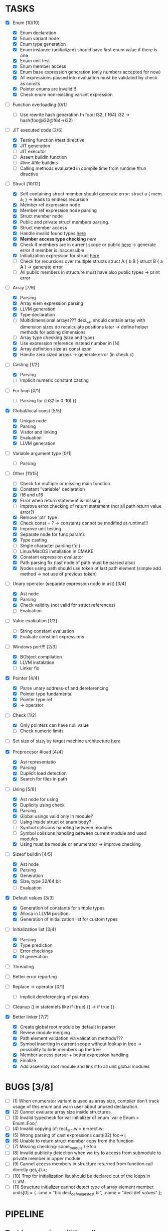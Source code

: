 * TASKS
- [X] Enum [10/10]
  - [X] Enum declaration
  - [X] Enum variant node
  - [X] Enum type generation 
  - [X] Enum instance (unitialized) should have first enum value if there is one 
  - [X] Enum unit test 
  - [X] Enum member access 
  - [X] Enum base expression generation (only numbers accepted for now)
  - [X] All expressions passed into evaluation must be validated by check as consts 
  - [X] Pointer enums are invalid!!! 
  - [X] Check enum non-existing variant expression  
- [ ] Function overloading [0/1]
  - [ ] Use rewrite hash generation fn foo(i i32, f f64) i32 -> hash(foo@i32@f64->i32)
- [-] JIT executed code [2/6]
  - [X] Testing function #test directive
  - [X] JIT generation
  - [ ] JIT executor
  - [ ] Assert buildin function
  - [ ] #line #file buildins
  - [ ] Calling methods evaluated in compile time from runtime #run directive
- [-] Struct [10/12]
  - [X] Self containing struct member should generate error: struct a { mem a; } -> leads to endless recursion
  - [X] Member ref expression node 
  - [X] Member ref expression node parsing
  - [X] Struct member node
  - [X] Public and private struct members parsing.
  - [X] Struct member access
  - [X] Handle invalid found types [[file:~/Develop/bl/libbl/src/linker.c::found%20%3D%20satisfy_decl_ref(cnt,%20expr)%3B][here]]
  - [X] *Member access type checking* [[7][here]]
  - [X] Check if members are in current scope or public [[file:~/Develop/bl/libbl/src/linker.c::satisfy_member(context_t%20*cnt,%20bl_node_t%20*expr)][here]] -> generate error if member is inaccessible  
  - [X] Initialization expression for struct [[file:~/Develop/bl/libbl/src/parser.c::/*%20TODO:%20parse%20initialization%20expression%20here%20*/][here]] 
  - [ ] Check for recursions over multiple structs struct A { b B } struct B { a A } -> generate error
  - [ ] All public members in structure must have also public types -> print error 
- [-] Array [7/9]
  - [X] Parsing
  - [X] Array elem expression parsing 
  - [X] LLVM generation 
  - [X] Type declaration
  - [ ] Multidimensional arrays??? 
    decl_var should contain array with dimension sizes do recalculate positions later
    -> define helper methods for adding dimensions
  - [ ] Array type checking (size and type) 
  - [X] Use expression reference instead number in [N] 
  - [X] Array definition size as const expr 
  - [X] Handle zero sized arrays -> generate error (in check.c)
- [-] Casting [1/2]
  - [X] Parsing
  - [ ] Implicit numeric constant casting
- [ ] For loop [0/1]
  - [ ] Parsing for (i i32 in 0..10) {}
- [X] Global/local const [5/5]
  - [X] Unique node
  - [X] Parsing
  - [X] Visitor and linking
  - [X] Evaluation
  - [X] LLVM generation
- [ ] Variable argument type [0/1]
  - [ ] Parsing
- [-] Other [11/15]
  - [ ] Check for multiple or missing main function. 
  - [X] Constant "variable" declaration
  - [X] i16 and u16
  - [X] Error when return statement is missing
  - [ ] Improve error checking of return statement (not all path return value error?) 
  - [X] Remove 'ptr' type 
  - [X] Check const = ? -> constants cannot be modified at runtime!!!
  - [X] Improve unit testing 
  - [X] Separate node for func params 
  - [X] Type casting
  - [ ] Single character parsing ('c') 
  - [ ] Linux/MacOS installation in CMAKE
  - [X] Constant expression evaluator
  - [X] Path parsing fix (last node of path must be parsed also) 
  - [X] Nodes using path should use token of last path element (simple add method -> not use of previous token)
- [-] Unary operator (separate expression node in ast) [3/4]
  - [X] Ast node
  - [X] Parsing
  - [X] Check validity (not valid for struct references)
  - [ ] Evaluation
- [-] Value evaluation [1/2]
  - [ ] String constant evaluation 
  - [X] Evaluate const init expressions 
- [-] Windows port!!! [2/3]
  - [X] BObject compilation
  - [X] LLVM instalation
  - [ ] Linker fix
- [X] Pointer [4/4]
  - [X] Parse unary address-of and dereferencing
  - [X] Pointer type fundamental
  - [X] Pointer type ref
  - [X] -> operator
- [-] Check [1/2]
  - [X] Only pointers can have null value
  - [ ] Check numeric limits
- [ ] Set size of size_t by target machine architecture [[file:~/Develop/bl/libbl/src/llvm_generator.c::if%20(sizeof(size_t)%20%3D%3D%204)%20{][here]]  
- [X] Preprocesor #load [4/4]
  - [X] Ast representatio
  - [X] Parsing
  - [X] Duplicit load detection 
  - [X] Search for files in path
- [-] Using [5/8]
  - [X] Ast node for using
  - [X] Duplicity using check 
  - [X] Parsing
  - [X] Global usings valid only in module?
  - [ ] Using inside struct or enum body?
  - [ ] Symbol colisions handling between modules 
  - [ ] Symbol colisions handling between current module and used modules
  - [X] Using must be module or enumerator -> improve checking
- [-] Sizeof buildin [4/5]
  - [X] Ast node
  - [X] Parsing
  - [X] Generation
  - [X] Size_t type 32/64 bit
  - [ ] Evaluation
- [X] Default values [3/3]
  - [X] Generation of constants for simple types
  - [X] Alloca in LLVM position. 
  - [X] Generation of initialization list for custom types
- [-] Initialization list [3/4]
  - [X] Parsing
  - [X] Type prediction
  - [ ] Error checkings 
  - [X] IR generation
- [ ] Threading
- [ ] Better error reporting
- [ ] Replace -> operator [0/1]
  - [ ] Implicit dereferencing of pointers
- [ ] Cleanup () in statemets like if (true) {} -> if true {}
    
- [X] Better linker [7/7]
  - [X] Create global root module by default in parser
  - [X] Review module merging
  - [X] Path element validation via validation methods???
  - [X] Symbol inserting in current scope without lookup in tree -> possibility to hide members up the tree 
  - [X] Member access parser + better expression handling 
  - [X] Finalize 
  - [X] Add assembly root module and link it to all unit global modules

* BUGS [3/8]
- [ ] (1) When enumerator variant is used as array size, compiler don't track usage of this enum and warn user about unused declaration.
- [X] (2) Cannot evaluate array size inside structures. 
- [ ] (3) Invalid typecheck for var initializer of enum 'var e Enum = Enum::Foo;'
- [ ] (4) Invalid copying of: rect_src.w = e->rect.w;
- [X] (5) Wrong parsing of cast expressions cast(i32) foo->i;  
- [X] (6) Unable to return struct member copy from the function
- [ ] (7) Missing checking: some_module./->foo
- [ ] (8) Invalid publicity detection when we try to access from submodule to private member in upper module
- [ ] (9) Cannot access members in structure returned from function call directly get_C().x;
- [ ] (10) Tmp for initialization list should be declared out of the loops in LLVM. 
- [ ] (11) Structure initializer cannot detect type of array element member.
           units[0] = { .cmd = "blc decl_def_values_test.bl", .name = "decl def values" };

* PIPELINE
** Text (can run in multithread)
   1. file loader
   2. lexer

** Tokens (can run in multithread)
   1. token printer
   2. parser

** AST
   1. preprocessor
   2. merge 
   3. connection 
   4. ast printing 
   5. check
   6. const-expr evaluation

** LLVM
   1. llvm generator
   2. llvm jit execute
   3. llvm byte-code writer
   4. llvm linker
   5. llvm native bin builder
  
* IDEAS
  - for loop:
    for i in expr .. expr {
    }

    for i = expr .. expr {
    }

    for i = 0..10 {
      arr[i];
    }
* NOTES
** global using search return array of all founds references???
** http://www.drdobbs.com/architecture-and-design/cs-biggest-mistake/228701625
   
